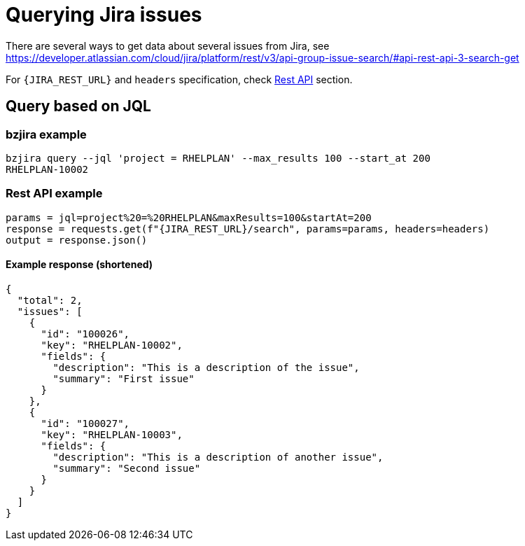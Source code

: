 = Querying Jira issues

There are several ways to get data about several issues from Jira, see https://developer.atlassian.com/cloud/jira/platform/rest/v3/api-group-issue-search/#api-rest-api-3-search-get

For `{JIRA_REST_URL}` and `headers` specification, check xref:restapi.adoc[Rest API] section.

== Query based on JQL

=== bzjira example

// test_case usage
// test_case reads the first line and checks output that is the rest
[,bash]
----
bzjira query --jql 'project = RHELPLAN' --max_results 100 --start_at 200
RHELPLAN-10002
----

=== Rest API example

// test_case rest api call
// test_case stores request call in this format via mocking and compares the params and request made
[,python]
----
params = jql=project%20=%20RHELPLAN&maxResults=100&startAt=200
response = requests.get(f"{JIRA_REST_URL}/search", params=params, headers=headers)
output = response.json()
----

==== Example response (shortened)

// test_case response
// test_case reads the response from here during mocking
[,json]
----
{
  "total": 2,
  "issues": [
    {
      "id": "100026",
      "key": "RHELPLAN-10002",
      "fields": {
        "description": "This is a description of the issue",
        "summary": "First issue"
      }
    },
    {
      "id": "100027",
      "key": "RHELPLAN-10003",
      "fields": {
        "description": "This is a description of another issue",
        "summary": "Second issue"
      }
    }
  ]
}
----

